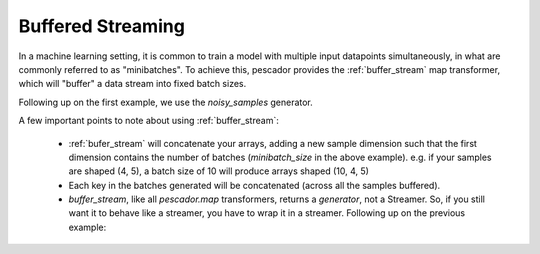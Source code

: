 .. _bufferedstreaming:

Buffered Streaming
==================

In a machine learning setting, it is common to train a model with multiple input datapoints simultaneously, in what are commonly referred to as "minibatches". To achieve this, pescador provides the :ref:`buffer_stream` map transformer, which will "buffer" a data stream into fixed batch sizes.

Following up on the first example, we use the `noisy_samples` generator.

.. code-block:: python
    :linenos:

    import pescador

    # Create an initial streamer
    streamer = pescador.Streamer(noisy_samples, X[train], Y[train])

    minibatch_size = 128
    # Wrap your streamer
    buffered_sample_gen = pescador.buffer_stream(streamer, minibatch_size)

    # Generate batches in exactly the same way as you would from the base streamer
    for batch in buffered_sample_gen:
        ...



A few important points to note about using :ref:`buffer_stream`:

    - :ref:`bufer_stream` will concatenate your arrays, adding a new sample dimension such that the first dimension contains the number of batches (`minibatch_size` in the above example). e.g. if your samples are shaped (4, 5), a batch size of 10 will produce arrays shaped (10, 4, 5)

    - Each key in the batches generated will be concatenated (across all the samples buffered).

    - `buffer_stream`, like all `pescador.map` transformers, returns a *generator*, not a Streamer. So, if you still want it to behave like a streamer, you have to wrap it in a streamer. Following up on the previous example:

.. code-block:: python
    :linenos:
    
    batch_streamer = pescador.Streamer(buffered_sample_gen)

    # Generate batches as a streamer:
    for batch in batch_streamer:
        # batch['X'].shape == (minibatch_size, ...)
        # batch['Y'].shape == (minibatch_size,)
        ...


    # Or, another way:
    batch_streamer = pescador.Streamer(pescador.buffer_stream, streamer, minibatch_size)
